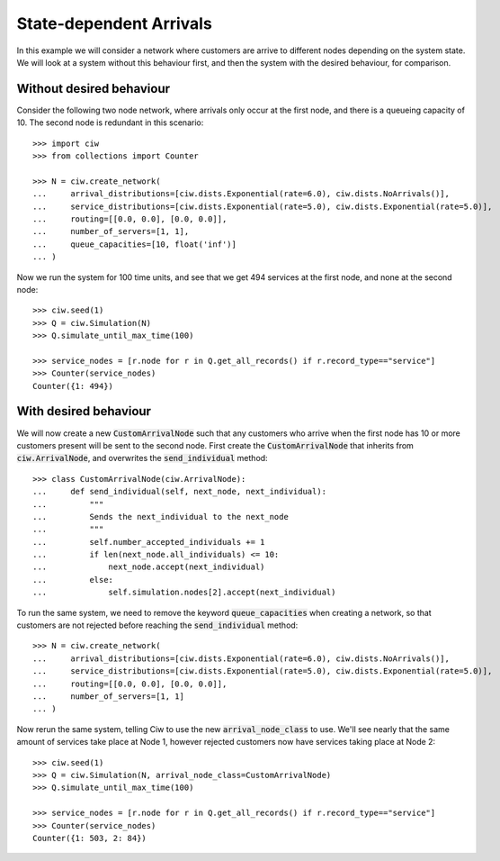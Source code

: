State-dependent Arrivals
========================

In this example we will consider a network where customers are arrive to different nodes depending on the system state. We will look at a system without this behaviour first, and then the system with the desired behaviour, for comparison.


Without desired behaviour
~~~~~~~~~~~~~~~~~~~~~~~~~

Consider the following two node network, where arrivals only occur at the first node, and there is a queueing capacity of 10.
The second node is redundant in this scenario::

	>>> import ciw
	>>> from collections import Counter

	>>> N = ciw.create_network(
	...     arrival_distributions=[ciw.dists.Exponential(rate=6.0), ciw.dists.NoArrivals()],
	...     service_distributions=[ciw.dists.Exponential(rate=5.0), ciw.dists.Exponential(rate=5.0)],
	...     routing=[[0.0, 0.0], [0.0, 0.0]],
	...     number_of_servers=[1, 1],
	...     queue_capacities=[10, float('inf')]
	... )

Now we run the system for 100 time units, and see that we get 494 services at the first node, and none at the second node::

	>>> ciw.seed(1)
	>>> Q = ciw.Simulation(N)
	>>> Q.simulate_until_max_time(100)

	>>> service_nodes = [r.node for r in Q.get_all_records() if r.record_type=="service"]
	>>> Counter(service_nodes)
	Counter({1: 494})



With desired behaviour
~~~~~~~~~~~~~~~~~~~~~~

We will now create a new :code:`CustomArrivalNode` such that any customers who arrive when the first node has 10 or more customers present will be sent to the second node.
First create the :code:`CustomArrivalNode` that inherits from :code:`ciw.ArrivalNode`, and overwrites the :code:`send_individual` method::

	>>> class CustomArrivalNode(ciw.ArrivalNode):
	...     def send_individual(self, next_node, next_individual):
	...         """
	...         Sends the next_individual to the next_node
	...         """
	...         self.number_accepted_individuals += 1
	...         if len(next_node.all_individuals) <= 10:
	...             next_node.accept(next_individual)
	...         else:
	...             self.simulation.nodes[2].accept(next_individual)

To run the same system, we need to remove the keyword :code:`queue_capacities` when creating a network, so that customers are not rejected before reaching the :code:`send_individual` method::

	>>> N = ciw.create_network(
	...     arrival_distributions=[ciw.dists.Exponential(rate=6.0), ciw.dists.NoArrivals()],
	...     service_distributions=[ciw.dists.Exponential(rate=5.0), ciw.dists.Exponential(rate=5.0)],
	...     routing=[[0.0, 0.0], [0.0, 0.0]],
	...     number_of_servers=[1, 1]
	... )

Now rerun the same system, telling Ciw to use the new :code:`arrival_node_class` to use.
We'll see nearly that the same amount of services take place at Node 1, however rejected customers now have services taking place at Node 2::

	>>> ciw.seed(1)
	>>> Q = ciw.Simulation(N, arrival_node_class=CustomArrivalNode)
	>>> Q.simulate_until_max_time(100)

	>>> service_nodes = [r.node for r in Q.get_all_records() if r.record_type=="service"]
	>>> Counter(service_nodes)
	Counter({1: 503, 2: 84})
